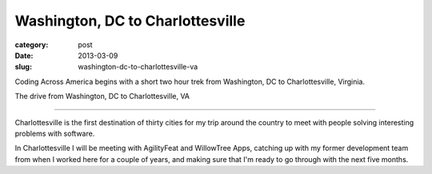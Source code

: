 Washington, DC to Charlottesville
=================================

:category: post
:date: 2013-03-09
:slug: washington-dc-to-charlottesville-va


Coding Across America begins with a short two hour trek from Washington, DC
to Charlottesville, Virginia.


.. image:: ../img/130309-washington-dc-to-charlottesville/washington-dc-to-charlottesville.jpg
  :alt: The drive from Washington, DC to Charlottesville, VA
  :target: http://goo.gl/maps/WEJgr

The drive from Washington, DC to Charlottesville, VA

----

Charlottesville is the first destination of thirty cities for my trip around
the country to meet with people solving interesting problems with software.

In Charlottesville I will be meeting with AgilityFeat and WillowTree Apps,
catching up with my former development team from when I worked here for a
couple of years, and making sure that I'm ready to go through with the next
five months.

